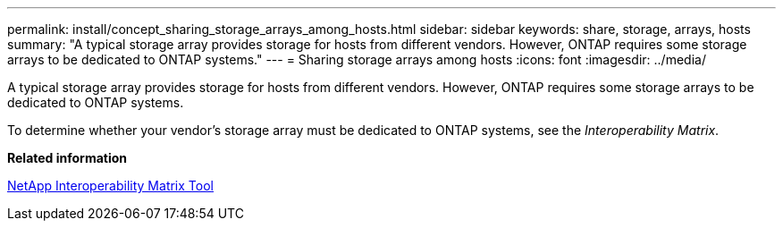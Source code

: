---
permalink: install/concept_sharing_storage_arrays_among_hosts.html
sidebar: sidebar
keywords: share, storage, arrays, hosts
summary: "A typical storage array provides storage for hosts from different vendors. However, ONTAP requires some storage arrays to be dedicated to ONTAP systems."
---
= Sharing storage arrays among hosts
:icons: font
:imagesdir: ../media/

[.lead]
A typical storage array provides storage for hosts from different vendors. However, ONTAP requires some storage arrays to be dedicated to ONTAP systems.

To determine whether your vendor's storage array must be dedicated to ONTAP systems, see the _Interoperability Matrix_.

*Related information*

https://mysupport.netapp.com/matrix[NetApp Interoperability Matrix Tool]
